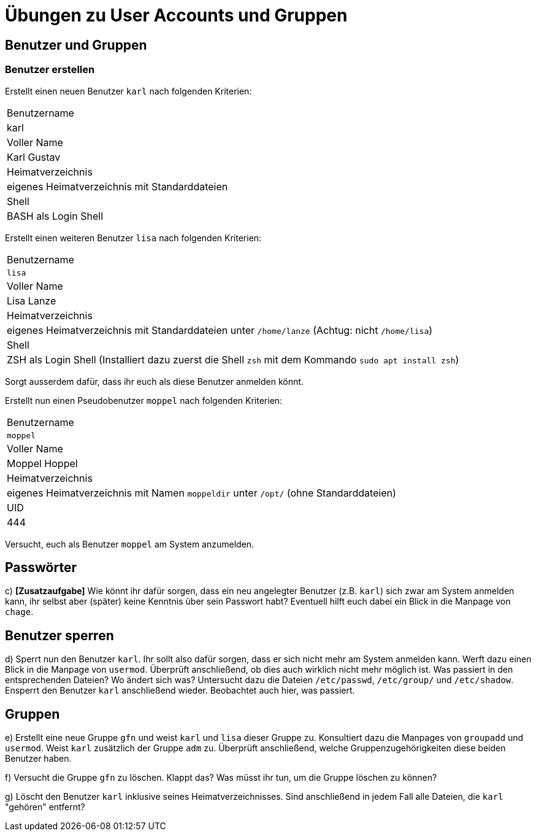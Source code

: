 = Übungen zu User Accounts und Gruppen

== Benutzer und Gruppen

=== Benutzer erstellen

Erstellt einen neuen Benutzer `karl` nach folgenden Kriterien:

|===
| Benutzername      
| karl 

| Voller Name       
| Karl Gustav

| Heimatverzeichnis 
| eigenes Heimatverzeichnis mit Standarddateien 

| Shell             
| BASH als Login Shell 
|===

Erstellt einen weiteren Benutzer `lisa` nach folgenden Kriterien:
  
|===
| Benutzername      
| `lisa`                                                                            
| Voller Name       
| Lisa Lanze                                                                       

| Heimatverzeichnis 
| eigenes Heimatverzeichnis mit Standarddateien unter `/home/lanze` (Achtug: nicht `/home/lisa`)

| Shell             
| ZSH als Login Shell (Installiert dazu zuerst die Shell `zsh` mit dem Kommando `sudo apt install zsh`)
|===

Sorgt ausserdem dafür, dass ihr euch als diese Benutzer anmelden könnt.

Erstellt nun einen Pseudobenutzer `moppel` nach folgenden Kriterien:

|===
| Benutzername      
| `moppel`                                                                         

| Voller Name       
| Moppel Hoppel                                                                     
| Heimatverzeichnis 
| eigenes Heimatverzeichnis mit Namen `moppeldir` unter `/opt/` (ohne Standarddateien)

| UID               
| 444                                                          
|===

Versucht, euch als Benutzer `moppel` am System anzumelden.

== Passwörter

c) *[Zusatzaufgabe]* Wie könnt ihr dafür sorgen, dass ein neu angelegter Benutzer (z.B. `karl`) sich zwar am System anmelden kann, ihr selbst aber (später) keine Kenntnis über sein Passwort habt? Eventuell hilft euch dabei ein Blick in die Manpage von `chage`.

== Benutzer sperren

d) Sperrt nun den Benutzer `karl`. Ihr sollt also dafür sorgen, dass er sich nicht mehr am System anmelden kann. Werft dazu einen Blick in die Manpage von `usermod`. Überprüft anschließend, ob dies auch wirklich nicht mehr möglich ist. Was passiert in den entsprechenden Dateien? Wo ändert sich was? Untersucht dazu die Dateien `/etc/passwd`, `/etc/group/` und `/etc/shadow`. Ensperrt den Benutzer `karl` anschließend wieder. Beobachtet auch hier, was passiert.

== Gruppen

e) Erstellt eine neue Gruppe `gfn` und weist `karl` und `lisa` dieser Gruppe zu. Konsultiert dazu die Manpages von `groupadd` und `usermod`. Weist `karl` zusätzlich der Gruppe `adm` zu. Überprüft anschließend, welche Gruppenzugehörigkeiten diese beiden Benutzer haben.

f) Versucht die Gruppe `gfn` zu löschen. Klappt das? Was müsst ihr tun, um die Gruppe löschen zu können?

g) Löscht den Benutzer `karl` inklusive seines Heimatverzeichnisses. Sind anschließend in jedem Fall alle Dateien, die `karl` "gehören" entfernt?
